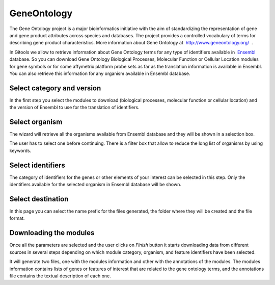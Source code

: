 

GeneOntology
=================================================

The Gene Ontology project is a major bioinformatics initiative with the aim of standardizing the representation of gene and gene product attributes across species and databases. The project provides a controlled vocabulary of terms for describing gene product characteristics. More information about Gene Ontology at  `http://www.geneontology.org/  <http://www.geneontology.org/>`__ .

In Gitools we allow to retrieve information about Gene Ontology terms for any type of identifiers available in  `Ensembl <http://www.ensembl.org>`__  database. So you can download Gene Ontology Biological Processes, Molecular Function or Cellular Location modules for gene symbols or for some affymetrix platform probe sets as far as the translation information is available in Ensembl. You can also retrieve this information for any organism available in Ensembl database.

Select category and version
-------------------------------------------------

In the first step you select the modules to download (biological processes, molecular function or cellular location) and the version of Ensembl to use for the translation of identifiers.

Select organism
-------------------------------------------------

The wizard will retrieve all the organisms available from Ensembl database and they will be shown in a selection box.

The user has to select one before continuing. There is a filter box that allow to reduce the long list of organisms by using keywords.

Select identifiers
-------------------------------------------------

The category of identifiers for the genes or other elements of your interest can be selected in this step. Only the identifiers available for the selected organism in Ensembl database will be shown.

Select destination
-------------------------------------------------

In this page you can select the name prefix for the files generated, the folder where they will be created and the file format.


Downloading the modules
-------------------------------------------------

Once all the parameters are selected and the user clicks on *Finish* button it starts downloading data from different sources in several steps depending on which module category, organism, and feature identifiers have been selected.

It will generate two files, one with the modules information and other with the annotations of the modules. The modules information contains lists of genes or features of interest that are related to the gene ontology terms, and the annotations file contains the textual description of each one.
